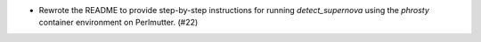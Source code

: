 - Rewrote the README to provide step-by-step instructions for running `detect_supernova` using the `phrosty` container environment on Perlmutter. (#22)
